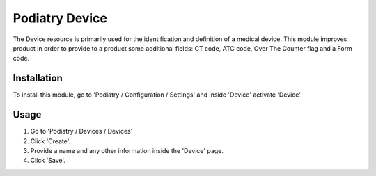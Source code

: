 ==================
Podiatry Device
==================

The Device resource is primarily used for the identification and definition
of a medical device. This module improves product in order to provide to a
product some additional fields: CT code, ATC code, Over The Counter flag
and a Form code.

Installation
============

To install this module, go to 'Podiatry / Configuration / Settings' and inside
'Device' activate 'Device'.

Usage
=====

#. Go to 'Podiatry / Devices / Devices'
#. Click 'Create'.
#. Provide a name and any other information inside the 'Device'
   page.
#. Click 'Save'.
